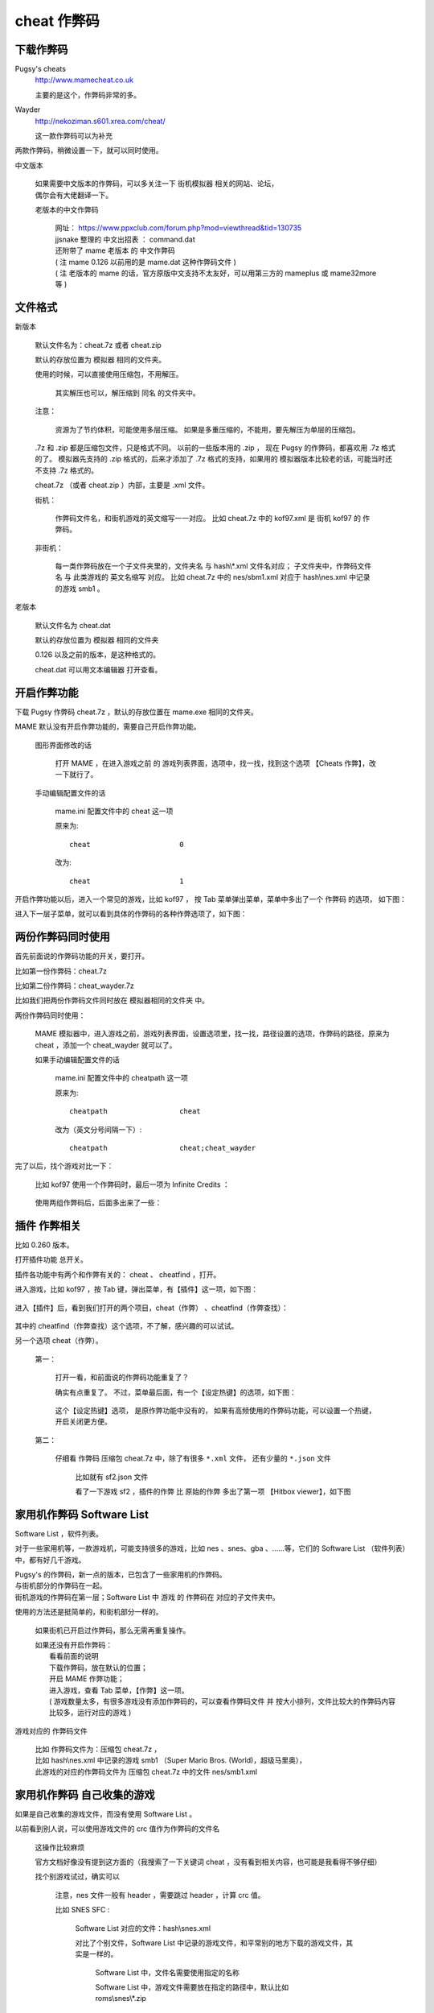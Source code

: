 ====================================
cheat 作弊码
====================================

下载作弊码
===============

Pugsy's cheats
	http://www.mamecheat.co.uk
	
	主要的是这个，作弊码非常的多。

Wayder
	http://nekoziman.s601.xrea.com/cheat/
	
	这一款作弊码可以为补充

两款作弊码，稍微设置一下，就可以同时使用。

中文版本
	
	| 如果需要中文版本的作弊码，可以多关注一下 街机模拟器 相关的网站、论坛，
	| 偶尔会有大佬翻译一下。
	
	老版本的中文作弊码
		
		| 网址： https://www.ppxclub.com/forum.php?mod=viewthread&tid=130735
		| jjsnake 整理的 中文出招表 ： command.dat
		| 还附带了 mame 老版本 的 中文作弊码
		| ( 注 mame 0.126 以前用的是 mame.dat 这种作弊码文件 )
		| ( 注 老版本的 mame 的话，官方原版中文支持不太友好，可以用第三方的 mameplus 或 mame32more 等 )

文件格式
=========================================

新版本
	
	默认文件名为：cheat.7z 或者 cheat.zip
	
	默认的存放位置为 模拟器 相同的文件夹。
	
	使用的时候，可以直接使用压缩包，不用解压。
		
		其实解压也可以，解压缩到 同名 的文件夹中。
	
	注意：
		
		资源为了节约体积，可能使用多层压缩。
		如果是多重压缩的，不能用，要先解压为单层的压缩包。
	
	.7z 和 .zip 都是压缩包文件，只是格式不同。
	以前的一些版本用的 .zip ，
	现在 Pugsy 的作弊码，都喜欢用 .7z 格式的了。
	模拟器先支持的 .zip 格式的，后来才添加了 .7z 格式的支持，如果用的 模拟器版本比较老的话，可能当时还不支持 .7z 格式的。
	
	cheat.7z （或者 cheat.zip ）内部，主要是 .xml 文件。
	
	街机：
		
		作弊码文件名，和街机游戏的英文缩写一一对应。
		比如 cheat.7z 中的 kof97.xml 是 街机 kof97 的 作弊码。
	
	非街机：
		
		每一类作弊码放在一个子文件夹里的，文件夹名 与 hash\\*.xml 文件名对应；
		子文件夹中，作弊码文件名 与 此类游戏的 英文名缩写 对应。
		比如 cheat.7z 中的 nes/sbm1.xml 对应于 hash\\nes.xml 中记录的游戏 smb1 。
	

老版本
	
	默认文件名为 cheat.dat
	
	默认的存放位置为 模拟器 相同的文件夹
	
	0.126 以及之前的版本，是这种格式的。
	
	cheat.dat 可以用文本编辑器 打开查看。


开启作弊功能
========================

下载 Pugsy 作弊码 cheat.7z ，默认的存放位置在 mame.exe 相同的文件夹。

MAME 默认没有开启作弊功能的，需要自己开启作弊功能。
	
	图形界面修改的话
		
		打开 MAME ，在进入游戏之前 的 游戏列表界面，选项中，找一找，找到这个选项 【Cheats 作弊】，改一下就行了。
	
	手动编辑配置文件的话
		
		mame.ini 配置文件中的 cheat 这一项
		
		原来为::
			
			cheat                     0
		
		改为::
			
			cheat                     1


开启作弊功能以后，进入一个常见的游戏，比如 kof97 ，
按 Tab 菜单弹出菜单，菜单中多出了一个 作弊码 的选项，
如下图：

.. image:: images/cheat_1.png

进入下一层子菜单，就可以看到具体的作弊码的各种作弊选项了，如下图：

.. image:: images/cheat_2.png


两份作弊码同时使用
=============================

首先前面说的作弊码功能的开关，要打开。

比如第一份作弊码：cheat.7z

比如第二份作弊码：cheat_wayder.7z

比如我们把两份作弊码文件同时放在 模拟器相同的文件夹 中。

两份作弊码同时使用：
	
	MAME 模拟器中，进入游戏之前，游戏列表界面，设置选项里，找一找，路径设置的选项，作弊码的路径，原来为 cheat ，添加一个 cheat_wayder 就可以了。
	
	如果手动编辑配置文件的话
		
		mame.ini 配置文件中的 cheatpath 这一项
		
		原来为::
			
			cheatpath                 cheat
	
		改为（英文分号间隔一下）::
			
			cheatpath                 cheat;cheat_wayder

完了以后，找个游戏对比一下：
	
	比如 kof97 使用一个作弊码时，最后一项为 Infinite Credits ：
		
		.. image:: images/cheat_multi_1.png
	
	使用两组作弊码后，后面多出来了一些：
		
		.. image:: images/cheat_multi_2.png


插件 作弊相关
========================

比如 0.260 版本。

打开插件功能 总开关。

插件各功能中有两个和作弊有关的： cheat 、 cheatfind ，打开。

进入游戏，比如 kof97 ，按 Tab 键，弹出菜单，有【插件】这一项，如下图：	
	
	.. image:: images/cheat_plugin_1.png

进入【插件】后，看到我们打开的两个项目，cheat（作弊） 、cheatfind（作弊查找）：
	
	.. image:: images/cheat_plugin_2.png

其中的 cheatfind（作弊查找）这个选项，不了解，感兴趣的可以试试。

另一个选项 cheat（作弊）。
	
	第一：
		
		打开一看，和前面说的作弊码功能重复了？
		
		确实有点重复了。
		不过，菜单最后面，有一个【设定热键】的选项，如下图：
			
			.. image:: images/cheat_plugin_3.png
		
		
		这个【设定热键】选项，
		是原作弊功能中没有的，
		如果有高频使用的作弊码功能，可以设置一个热键，开启关闭更方便。
	
	第二：
		
		仔细看 作弊码 压缩包 cheat.7z 中，除了有很多 ``*.xml`` 文件，
		还有少量的 ``*.json`` 文件
			
			比如就有 sf2.json 文件
			
			看了一下游戏 sf2 ，插件的作弊 比 原始的作弊 多出了第一项 【Hitbox viewer】，如下图
				
				.. image:: images/cheat_plugin_hitbox.png
				   :alt: 此处应显示图片

家用机作弊码 Software List 
=======================================

Software List ，软件列表。

对于一些家用机等，一款游戏机，可能支持很多的游戏，比如 nes 、snes、gba 、……等，它们的 Software List （软件列表）中，都有好几千游戏。

| Pugsy's 的作弊码，新一点的版本，已包含了一些家用机的作弊码。
| 与街机部分的作弊码在一起。
| 街机游戏的作弊码在第一层；Software List 中 游戏 的 作弊码在 对应的子文件夹中。

使用的方法还是挺简单的，和街机部分一样的。
	
	如果街机已开启过作弊码，那么无需再重复操作。
	
	| 如果还没有开启作弊码：
	|   看看前面的说明
	|   下载作弊码，放在默认的位置；
	|   开启 MAME 作弊功能；
	|   进入游戏，查看 Tab 菜单，【作弊】这一项。
	|   ( 游戏数量太多，有很多游戏没有添加作弊码的，可以查看作弊码文件 并 按大小排列，文件比较大的作弊码内容比较多，运行对应的游戏 )

游戏对应的 作弊码文件
	
	| 比如 作弊码文件为：压缩包 cheat.7z ，
	| 比如 hash\\nes.xml 中记录的游戏 smb1 （Super Mario Bros. (World)，超级马里奥），
	| 此游戏的对应的作弊码文件为 压缩包 cheat.7z 中的文件 nes/smb1.xml

家用机作弊码 自己收集的游戏
=====================================

如果是自己收集的游戏文件，而没有使用 Software List 。

以前看到别人说，可以使用游戏文件的 crc 值作为作弊码的文件名
	
	这操作比较麻烦
	
	官方文档好像没有提到这方面的（我搜索了一下关键词 cheat ，没有看到相关内容，也可能是我看得不够仔细）
	
	找个别游戏试过，确实可以
		
		注意，nes 文件一般有 header ，需要跳过 header ，计算 crc 值。
		
		比如 SNES SFC :
			
			Software List 对应的文件：hash\\snes.xml
			
			对比了个别文件，Software List 中记录的游戏文件，和平常别的地方下载的游戏文件，其实是一样的。 
				
				Software List 中，文件名需要使用指定的名称
				
				Software List 中，游戏文件需要放在指定的路径中，默认比如 roms\\snes\\\*.zip
			
			如果运行的 Software List 中的游戏，Pugsy 的作弊码中已有许多的 snes 游戏的作弊码，比如 cheat.7z 中 snes/smwu.xml 。
			
			如果使用 MAME 载入一个 .sfc 文件，运行游戏，怎样使用作弊码呢？
				
				如果是同款游戏的话，可以复制 Software List 中同款游戏的作弊码文件；
				
				把文件名改为 crc 值。
				
				比如 0.261 版本中
					
					原来的作弊码 snes/smwu.xml 复制一份，改名为 snes/b19ed489.xml
					
					| 不用去编辑原始的 cheat.7z 或 cheat.zip
					| 压缩包中文件数量太多，编辑文件可能比较麻烦
					| cheat 文件夹中的同名文件优先级更高
					| 直接在文件夹中操作更方便一些
		
		比如 NES :
			
			( 跳过 header ，计算 CRC 值 )
			
			Software List 对应的文件：hash\\nes.xml
			
			对比了个别文件，Software List 中记录的游戏文件，和平常别的地方下载的 .nes 游戏文件，区别：
				
				Software List 中，文件名需要使用指定的名称
				
				Software List 中，游戏文件需要放在指定的路径中，默认比如 roms\\nes\\\*.zip
				
				别的地方下载的 .nes 通常是一个单独的文件
				
				Software List 中的 nes ，可能是多个文件
					
					如果把多个文件 拼接起来，能还原一个 .nes 文件（无 header ）。
			
			如果运行的 Software List 中的游戏，Pugsy 的作弊码 中 已有许多 nes 游戏的作弊码，比如 cheat.7z 中 nes/smb1.xml 。
			
			如果使用 MAME 载入一个 .nes 文件，运行游戏，怎样使用作弊码呢？
				
				如果是同款游戏的话，可以复制 Software List 中同款游戏的作弊码文件；
				
				计算 .nes 文件 ( 去掉 header ) 的 crc 值，把文件名改为此 crc 值。
				
				比如 0.261 版本中
					
					原来的作弊码 nes/smb1.xml 复制一份，改名为 nes/d445f698.xml
					
					| 不用去编辑原始的 cheat.7z 或 cheat.zip
					| 压缩包中文件数量太多，编辑文件可能比较麻烦
					| cheat 文件夹中的同名文件优先级更高
					| 直接在文件夹中操作更方便一些